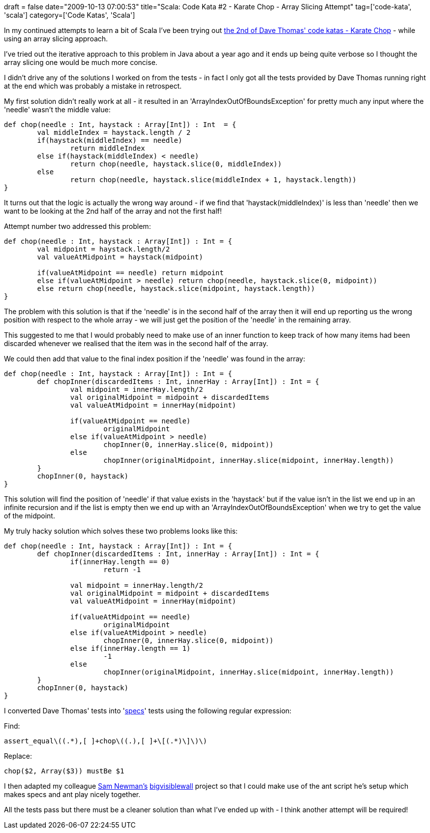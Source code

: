 +++
draft = false
date="2009-10-13 07:00:53"
title="Scala: Code Kata #2 - Karate Chop - Array Slicing Attempt"
tag=['code-kata', 'scala']
category=['Code Katas', 'Scala']
+++

In my continued attempts to learn a bit of Scala I've been trying out http://codekata.pragprog.com/2007/01/kata_two_karate.html[the 2nd of Dave Thomas' code katas - Karate Chop] - while using an array slicing approach.

I've tried out the iterative approach to this problem in Java about a year ago and it ends up being quite verbose so I thought the array slicing one would be much more concise.

I didn't drive any of the solutions I worked on from the tests - in fact I only got all the tests provided by Dave Thomas running right at the end which was probably a mistake in retrospect.

My first solution didn't really work at all - it resulted in an 'ArrayIndexOutOfBoundsException'  for pretty much any input where the 'needle' wasn't the middle value:

[source,scala]
----

def chop(needle : Int, haystack : Array[Int]) : Int  = {
	val middleIndex = haystack.length / 2
	if(haystack(middleIndex) == needle)
		return middleIndex
	else if(haystack(middleIndex) < needle)
		return chop(needle, haystack.slice(0, middleIndex))
	else
		return chop(needle, haystack.slice(middleIndex + 1, haystack.length))
}
----

It turns out that the logic is actually the wrong way around - if we find that 'haystack(middleIndex)' is less than 'needle' then we want to be looking at the 2nd half of the array and not the first half!

Attempt number two addressed this problem:

[source,scala]
----

def chop(needle : Int, haystack : Array[Int]) : Int = {
	val midpoint = haystack.length/2
	val valueAtMidpoint = haystack(midpoint)

	if(valueAtMidpoint == needle) return midpoint
	else if(valueAtMidpoint > needle) return chop(needle, haystack.slice(0, midpoint))
	else return chop(needle, haystack.slice(midpoint, haystack.length))
}
----

The problem with this solution is that if the 'needle' is in the second half of the array then it will end up reporting us the wrong position with respect to the whole array - we will just get the position of the 'needle' in the remaining array.

This suggested to me that I would probably need to make use of an inner function to keep track of how many items had been discarded whenever we realised that the item was in the second half of the array.

We could then add that value to the final index position if the 'needle' was found in the array:

[source,scala]
----

def chop(needle : Int, haystack : Array[Int]) : Int = {	
	def chopInner(discardedItems : Int, innerHay : Array[Int]) : Int = {	
		val midpoint = innerHay.length/2
		val originalMidpoint = midpoint + discardedItems
		val valueAtMidpoint = innerHay(midpoint)

		if(valueAtMidpoint == needle)
			originalMidpoint
		else if(valueAtMidpoint > needle)
			chopInner(0, innerHay.slice(0, midpoint))
		else
			chopInner(originalMidpoint, innerHay.slice(midpoint, innerHay.length))
	}
	chopInner(0, haystack)
}
----

This solution will find the position of 'needle' if that value exists in the 'haystack' but if the value isn't in the list we end up in an infinite recursion and if the list is empty then we end up with an 'ArrayIndexOutOfBoundsException' when we try to get the value of the midpoint.

My truly hacky solution which solves these two problems looks like this:

[source,scala]
----

def chop(needle : Int, haystack : Array[Int]) : Int = {	
	def chopInner(discardedItems : Int, innerHay : Array[Int]) : Int = {	
		if(innerHay.length == 0) 	
			return -1
		
		val midpoint = innerHay.length/2
		val originalMidpoint = midpoint + discardedItems
		val valueAtMidpoint = innerHay(midpoint)

		if(valueAtMidpoint == needle)
			originalMidpoint
		else if(valueAtMidpoint > needle)
			chopInner(0, innerHay.slice(0, midpoint))
		else if(innerHay.length == 1)
			-1
		else
			chopInner(originalMidpoint, innerHay.slice(midpoint, innerHay.length))
	}
	chopInner(0, haystack)
}
----

I converted Dave Thomas' tests into 'http://code.google.com/p/specs/[specs]' tests using the following regular expression:

Find:

[source,text]
----

assert_equal\((.*),[ ]+chop\((.),[ ]+\[(.*)\]\)\)
----

Replace:

[source,test]
----

chop($2, Array($3)) mustBe $1
----

I then adapted my colleague http://blog.magpiebrain.com/[Sam Newman's] http://code.google.com/p/bigvisiblewall/source/browse/[bigvisiblewall] project so that I could make use of the ant script he's setup which makes specs and ant play nicely together.

All the tests pass but there must be a cleaner solution than what I've ended up with - I think another attempt will be required!
